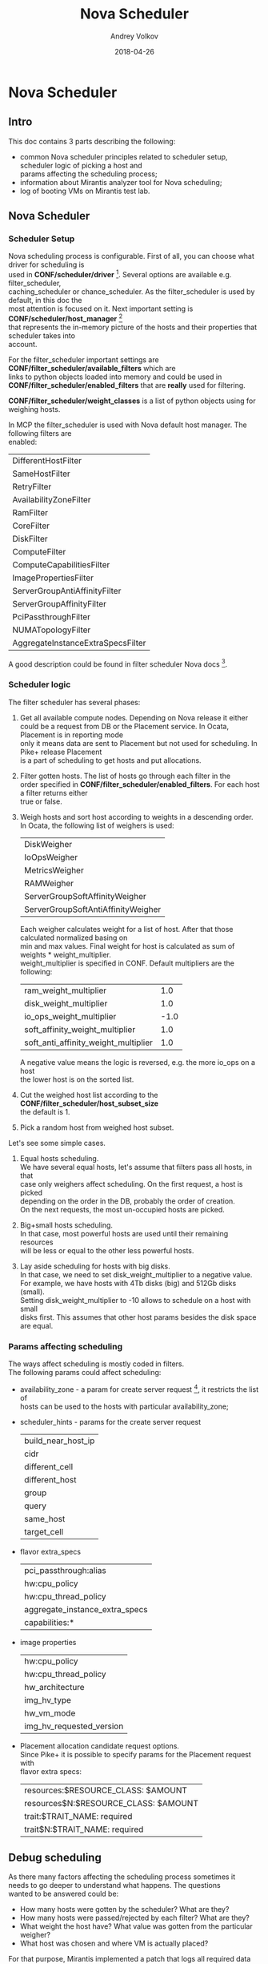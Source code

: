 #+TITLE: Nova Scheduler
#+DATE: 2018-04-26
#+AUTHOR: Andrey Volkov
#+EMAIL: avolkov@mirantis.com
#+OPTIONS: ^:nil
#+OPTIONS: f:t
#+OPTIONS: \n:t

* Nova Scheduler

** Intro

This doc contains 3 parts describing the following:

- common Nova scheduler principles related to scheduler setup, scheduler logic of picking a host and
  params affecting the scheduling process;
- information about Mirantis analyzer tool for Nova scheduling;
- log of booting VMs on Mirantis test lab.

** Nova Scheduler

*** Scheduler Setup

Nova scheduling process is configurable. First of all, you can choose what driver for scheduling is
used in *CONF/scheduler/driver* [fn:1]. Several options are available e.g. filter_scheduler,
caching_scheduler or chance_scheduler. As the filter_scheduler is used by default, in this doc the
most attention is focused on it. Next important setting is *CONF/scheduler/host_manager* [fn:2]
that represents the in-memory picture of the hosts and their properties that scheduler takes into
account.

For the filter_scheduler important settings are *CONF/filter_scheduler/available_filters* which are
links to python objects loaded into memory and could be used in
*CONF/filter_scheduler/enabled_filters* that are *really* used for filtering.

*CONF/filter_scheduler/weight_classes* is a list of python objects using for weighing hosts.

In MCP the filter_scheduler is used with Nova default host manager. The following filters are
enabled:

| DifferentHostFilter               |
| SameHostFilter                    |
| RetryFilter                       |
| AvailabilityZoneFilter            |
| RamFilter                         |
| CoreFilter                        |
| DiskFilter                        |
| ComputeFilter                     |
| ComputeCapabilitiesFilter         |
| ImagePropertiesFilter             |
| ServerGroupAntiAffinityFilter     |
| ServerGroupAffinityFilter         |
| PciPassthroughFilter              |
| NUMATopologyFilter                |
| AggregateInstanceExtraSpecsFilter |

A good description could be found in filter scheduler Nova docs [fn:3].

*** Scheduler logic

The filter scheduler has several phases:

1. Get all available compute nodes. Depending on Nova release it either
   could be a request from DB or the Placement service. In Ocata, Placement is in reporting mode
   only it means data are sent to Placement but not used for scheduling. In Pike+ release Placement
   is a part of scheduling to get hosts and put allocations.
2. Filter gotten hosts. The list of hosts go through each filter in the
   order specified in *CONF/filter_scheduler/enabled_filters*. For each host a filter returns either
   true or false.
3. Weigh hosts and sort host according to weights in a descending order.
   In Ocata, the following list of weighers is used:

   | DiskWeigher                        |
   | IoOpsWeigher                       |
   | MetricsWeigher                     |
   | RAMWeigher                         |
   | ServerGroupSoftAffinityWeigher     |
   | ServerGroupSoftAntiAffinityWeigher |

   Each weigher calculates weight for a list of host. After that those calculated normalized basing on
   min and max values. Final weight for host is calculated as sum of weights * weight_multiplier.
   weight_multiplier is specified in CONF. Default multipliers are the following:

   | ram_weight_multiplier                |  1.0 |
   | disk_weight_multiplier               |  1.0 |
   | io_ops_weight_multiplier             | -1.0 |
   | soft_affinity_weight_multiplier      |  1.0 |
   | soft_anti_affinity_weight_multiplier |  1.0 |

   A negative value means the logic is reversed, e.g. the more io_ops on a host
   the lower host is on the sorted list.

4. Cut the weighed host list according to the *CONF/filter_scheduler/host_subset_size*
   the default is 1.

5. Pick a random host from weighed host subset.

Let's see some simple cases.

1. Equal hosts scheduling.
   We have several equal hosts, let's assume that filters pass all hosts, in that
   case only weighers affect scheduling. On the first request, a host is picked
   depending on the order in the DB, probably the order of creation.
   On the next requests, the most un-occupied hosts are picked.

2. Big+small hosts scheduling.
   In that case, most powerful hosts are used until their remaining resources
   will be less or equal to the other less powerful hosts.

3. Lay aside scheduling for hosts with big disks.
   In that case, we need to set disk_weight_multiplier to a negative value.
   For example, we have hosts with 4Tb disks (big) and 512Gb disks (small).
   Setting disk_weight_multiplier to -10 allows to schedule on a host with small
   disks first. This assumes that other host params besides the disk space
   are equal.

*** Params affecting scheduling

The ways affect scheduling is mostly coded in filters.
The following params could affect scheduling:

- availability_zone - a param for create server request [fn:4], it restricts the list of
  hosts can be used to the hosts with particular availability_zone;
- scheduler_hints - params for the create server request

  | build_near_host_ip |
  | cidr               |
  | different_cell     |
  | different_host     |
  | group              |
  | query              |
  | same_host          |
  | target_cell        |

- flavor extra_specs

  | pci_passthrough:alias          |
  | hw:cpu_policy                  |
  | hw:cpu_thread_policy           |
  | aggregate_instance_extra_specs |
  | capabilities:*                 |

- image properties
  | hw:cpu_policy            |
  | hw:cpu_thread_policy     |
  | hw_architecture          |
  | img_hv_type              |
  | hw_vm_mode               |
  | img_hv_requested_version |

- Placement allocation candidate request options.
  Since Pike+ it is possible to specify params for the Placement request with
  flavor extra specs:

  | resources:$RESOURCE_CLASS: $AMOUNT   |
  | resources$N:$RESOURCE_CLASS: $AMOUNT |
  | trait:$TRAIT_NAME: required          |
  | trait$N:$TRAIT_NAME: required        |

** Debug scheduling

As there many factors affecting the scheduling process sometimes it
needs to go deeper to understand what happens. The questions
wanted to be answered could be:
- How many hosts were gotten by the scheduler? What are they?
- How many hosts were passed/rejected by each filter? What are they?
- What weight the host have? What value was gotten from the particular weigher?
- What host was chosen and where VM is actually placed?

For that purpose, Mirantis implemented a patch that logs all required data
in JSON-format into a file specified by *CONF/filter_scheduler/scheduler_debug_file*.

After booting a VM, scheduler_debug_file could be uploaded into DB
and analyzed with arbitrary SQL-queries.

** Test on Mirantis lab

*** Env description

There is an env with 20 compute nodes.

#+BEGIN_SRC shell :session shell-o20-ctl01 :results raw replace
openstack hypervisor list
#+END_SRC

+----+-------------------------------------------------------+-----------------+---------------+-------+
| ID | Hypervisor Hostname                                   | Hypervisor Type | Host IP       | State |
+----+-------------------------------------------------------+-----------------+---------------+-------+
|  1 | cmp13.vsaienko-deploy-heat-os-ha-ovs-440.bud-mk.local | QEMU            | 172.16.10.96  | up    |
|  4 | cmp17.vsaienko-deploy-heat-os-ha-ovs-440.bud-mk.local | QEMU            | 172.16.10.112 | up    |
|  7 | cmp12.vsaienko-deploy-heat-os-ha-ovs-440.bud-mk.local | QEMU            | 172.16.10.108 | up    |
| 10 | cmp15.vsaienko-deploy-heat-os-ha-ovs-440.bud-mk.local | QEMU            | 172.16.10.99  | up    |
| 13 | cmp1.vsaienko-deploy-heat-os-ha-ovs-440.bud-mk.local  | QEMU            | 172.16.10.107 | up    |
| 16 | cmp2.vsaienko-deploy-heat-os-ha-ovs-440.bud-mk.local  | QEMU            | 172.16.10.113 | up    |
| 19 | cmp16.vsaienko-deploy-heat-os-ha-ovs-440.bud-mk.local | QEMU            | 172.16.10.106 | up    |
| 22 | cmp6.vsaienko-deploy-heat-os-ha-ovs-440.bud-mk.local  | QEMU            | 172.16.10.103 | up    |
| 25 | cmp10.vsaienko-deploy-heat-os-ha-ovs-440.bud-mk.local | QEMU            | 172.16.10.109 | up    |
| 28 | cmp4.vsaienko-deploy-heat-os-ha-ovs-440.bud-mk.local  | QEMU            | 172.16.10.111 | up    |
| 31 | cmp0.vsaienko-deploy-heat-os-ha-ovs-440.bud-mk.local  | QEMU            | 172.16.10.104 | up    |
| 34 | cmp9.vsaienko-deploy-heat-os-ha-ovs-440.bud-mk.local  | QEMU            | 172.16.10.110 | up    |
| 37 | cmp14.vsaienko-deploy-heat-os-ha-ovs-440.bud-mk.local | QEMU            | 172.16.10.105 | up    |
| 40 | cmp18.vsaienko-deploy-heat-os-ha-ovs-440.bud-mk.local | QEMU            | 172.16.10.101 | up    |
| 43 | cmp19.vsaienko-deploy-heat-os-ha-ovs-440.bud-mk.local | QEMU            | 172.16.10.114 | up    |
| 46 | cmp3.vsaienko-deploy-heat-os-ha-ovs-440.bud-mk.local  | QEMU            | 172.16.10.102 | up    |
| 49 | cmp8.vsaienko-deploy-heat-os-ha-ovs-440.bud-mk.local  | QEMU            | 172.16.10.100 | up    |
| 52 | cmp5.vsaienko-deploy-heat-os-ha-ovs-440.bud-mk.local  | QEMU            | 172.16.10.97  | up    |
| 55 | cmp11.vsaienko-deploy-heat-os-ha-ovs-440.bud-mk.local | QEMU            | 172.16.10.98  | up    |
| 58 | cmp7.vsaienko-deploy-heat-os-ha-ovs-440.bud-mk.local  | QEMU            | 172.16.10.95  | up    |
+----+-------------------------------------------------------+-----------------+---------------+-------+

Set scheduler_subset_size to 1.

#+BEGIN_SRC sh :session shell-o20-cfg :results silent
salt ctl* pkg.install crudini --no-color
salt ctl* cmd.run 'crudini --set /etc/nova/nova.conf filter_scheduler host_subset_size 1' --no-color
salt ctl* cmd.run 'systemctl restart nova-scheduler' --no-color
#+END_SRC

*** Apply the patch for the scheduler

Patch scheduler to log inner state.

#+BEGIN_SRC sh :session shell-default :results silent
cd ~/m/nova
git co mcp/ocata
git format-patch -1 HEAD
scp 0001-Add-debug-logging-for-scheduler.patch o20-cfg:/tmp/
#+END_SRC

#+BEGIN_SRC sh :session shell-o20-cfg :results silent
salt-cp ctl* /tmp/0001-Add-debug-logging-for-scheduler.patch /tmp/0001-Add-debug-logging-for-scheduler.patch
salt ctl* cmd.run 'cd /usr/lib/python2.7/dist-packages/; patch -p1 --backup < /tmp/0001-Add-debug-logging-for-scheduler.patch'
salt ctl* cmd.run 'systemctl restart nova-scheduler' --no-color
salt ctl* cmd.run 'rm /tmp/scheduling' --no-color
#+END_SRC

*** Boot VMs

#+BEGIN_SRC shell :session shell-o20-ctl01 :results silent
openstack server list -c ID -f value | xargs openstack server delete
flavor=f1; img=8466bbdb-7bd3-4528-a3a3-a3b1c9ecbb32; for i in {1..20}; do nova boot --flavor $flavor --image $img vm-$i; sleep 10; done
#+END_SRC

*** Check VM distribution

#+BEGIN_SRC sh :session shell-o20-ctl01 :results raw
openstack server list -c Name -f value | wc -l
openstack server list --long -c Host -f value | sort | uniq -c
#+END_SRC

| 20 |

| 1 cmp0  |
| 1 cmp1  |
| 1 cmp10 |
| 1 cmp11 |
| 1 cmp12 |
| 1 cmp13 |
| 1 cmp14 |
| 1 cmp15 |
| 1 cmp16 |
| 1 cmp17 |
| 1 cmp18 |
| 1 cmp19 |
| 1 cmp2  |
| 1 cmp3  |
| 1 cmp4  |
| 1 cmp5  |
| 1 cmp6  |
| 1 cmp7  |
| 1 cmp8  |
| 1 cmp9  |

The same should be in the Placement service.

#+BEGIN_SRC sh :session shell-o20-mysql
select p.name, count(*) from allocations a join resource_providers p on a.resource_provider_id = p.id where resource_class_id = 0 group by 1;
#+END_SRC

#+begin_example
+-------------------------------------------------------+----------+
| name                                                  | count(*) |
+-------------------------------------------------------+----------+
| cmp0.vsaienko-deploy-heat-os-ha-ovs-440.bud-mk.local  |        1 |
| cmp1.vsaienko-deploy-heat-os-ha-ovs-440.bud-mk.local  |        1 |
| cmp10.vsaienko-deploy-heat-os-ha-ovs-440.bud-mk.local |        1 |
| cmp11.vsaienko-deploy-heat-os-ha-ovs-440.bud-mk.local |        1 |
| cmp12.vsaienko-deploy-heat-os-ha-ovs-440.bud-mk.local |        1 |
| cmp13.vsaienko-deploy-heat-os-ha-ovs-440.bud-mk.local |        1 |
| cmp14.vsaienko-deploy-heat-os-ha-ovs-440.bud-mk.local |        1 |
| cmp15.vsaienko-deploy-heat-os-ha-ovs-440.bud-mk.local |        1 |
| cmp16.vsaienko-deploy-heat-os-ha-ovs-440.bud-mk.local |        1 |
| cmp17.vsaienko-deploy-heat-os-ha-ovs-440.bud-mk.local |        1 |
| cmp18.vsaienko-deploy-heat-os-ha-ovs-440.bud-mk.local |        1 |
| cmp19.vsaienko-deploy-heat-os-ha-ovs-440.bud-mk.local |        1 |
| cmp2.vsaienko-deploy-heat-os-ha-ovs-440.bud-mk.local  |        1 |
| cmp3.vsaienko-deploy-heat-os-ha-ovs-440.bud-mk.local  |        1 |
| cmp4.vsaienko-deploy-heat-os-ha-ovs-440.bud-mk.local  |        1 |
| cmp5.vsaienko-deploy-heat-os-ha-ovs-440.bud-mk.local  |        1 |
| cmp6.vsaienko-deploy-heat-os-ha-ovs-440.bud-mk.local  |        1 |
| cmp7.vsaienko-deploy-heat-os-ha-ovs-440.bud-mk.local  |        1 |
| cmp8.vsaienko-deploy-heat-os-ha-ovs-440.bud-mk.local  |        1 |
| cmp9.vsaienko-deploy-heat-os-ha-ovs-440.bud-mk.local  |        1 |
+-------------------------------------------------------+----------+
20 rows in set (0.00 sec)
#+end_example

*** Analysis of what happened

#+BEGIN_SRC sh :session shell-o20-cfg :results silent
salt 'ctl*' cp.get_file_str /tmp/scheduling | grep '{' > /tmp/scheduling
#+END_SRC

#+BEGIN_SRC sh :session shell-default :results silent
scp o20-cfg:/tmp/scheduling /tmp/scheduling
cd /tmp
rm /tmp/scheduling.sqlite
create_db_from_json.py scheduling
#+END_SRC

See the number of requests and created time.

#+BEGIN_SRC sqlite :db /tmp/scheduling.sqlite :results replace
select server, req, host, created from scheduling where step = 'random' order by created;
#+END_SRC

#+RESULTS:
| ctl02 | req-87cfd45a-d75f-497e-852d-902c009df4e4 | cmp15 | 2018-04-25T11:41:54.004968 |
| ctl03 | req-3cc00bce-a93f-4f0c-b80d-066fe53abe5b | cmp5  | 2018-04-25T11:42:07.019612 |
| ctl01 | req-653de11c-26bd-46ec-98e8-3f95b5c5ddc2 | cmp4  | 2018-04-25T11:42:19.890834 |
| ctl02 | req-8128f5a2-765d-40df-9f61-01fcd1c01e80 | cmp19 | 2018-04-25T11:42:32.582589 |
| ctl03 | req-23395836-daaa-434c-ad6a-45df8f7df83b | cmp3  | 2018-04-25T11:42:45.212269 |
| ctl01 | req-7197ee44-7fff-4655-acae-07cbf6a80271 | cmp2  | 2018-04-25T11:42:57.847633 |
| ctl02 | req-c1011535-a5bc-405b-9eea-160ed6746919 | cmp8  | 2018-04-25T11:43:10.497954 |
| ctl03 | req-6a9613a6-95e2-4623-9e98-fede9d008275 | cmp11 | 2018-04-25T11:43:23.351091 |
| ctl01 | req-e45e02dd-c589-4d3f-a0d0-ef319e9ba317 | cmp9  | 2018-04-25T11:43:36.236971 |
| ctl02 | req-09f9104f-9243-4952-a012-827ac9cec1b0 | cmp12 | 2018-04-25T11:43:48.950534 |
| ctl03 | req-0ac48913-03b0-4ce3-be02-f942c3966ad4 | cmp7  | 2018-04-25T11:44:01.669161 |
| ctl01 | req-d770b31e-96a5-4d0e-bbc3-1ca4705910a2 | cmp0  | 2018-04-25T11:44:14.648089 |
| ctl02 | req-3e7b83c6-6422-4994-b79a-3ab16ad7c27a | cmp17 | 2018-04-25T11:44:27.210015 |
| ctl03 | req-166f846f-459e-45d3-a1cc-077d7804e9ea | cmp18 | 2018-04-25T11:44:39.780238 |
| ctl01 | req-7fe5cc41-9e4e-4c3d-bdab-bb6f59daae79 | cmp14 | 2018-04-25T11:44:52.529928 |
| ctl02 | req-d32e3cb2-4719-42f0-af40-a69f5261e80f | cmp1  | 2018-04-25T11:45:05.307609 |
| ctl03 | req-b90c8c9e-3d8e-41aa-b2f2-04d710f80f20 | cmp16 | 2018-04-25T11:45:17.881671 |
| ctl01 | req-060835ec-f759-46fd-bd2c-577cb44b047f | cmp10 | 2018-04-25T11:45:30.639395 |
| ctl02 | req-e9a95a17-2ff9-4a0c-9186-a93286a57148 | cmp6  | 2018-04-25T11:45:43.316294 |
| ctl03 | req-b8e73829-4871-4ab1-8a6e-a45bc14eea77 | cmp13 | 2018-04-25T11:45:56.000713 |

See numbers of hosts for each step.

#+BEGIN_SRC sqlite :db /tmp/scheduling.sqlite :results replace
select step, filter, count(*) from scheduling where req = 'req-87cfd45a-d75f-497e-852d-902c009df4e4' group by 1, 2 order by created;
#+END_SRC

| load      |                                   | 20 |
| filtering | DifferentHostFilter               | 20 |
| filtering | SameHostFilter                    | 20 |
| filtering | RetryFilter                       | 20 |
| filtering | AvailabilityZoneFilter            | 20 |
| filtering | RamFilter                         | 20 |
| filtering | CoreFilter                        | 20 |
| filtering | DiskFilter                        | 20 |
| filtering | ComputeFilter                     | 20 |
| filtering | ComputeCapabilitiesFilter         | 20 |
| filtering | ImagePropertiesFilter             | 20 |
| filtering | ServerGroupAntiAffinityFilter     | 20 |
| filtering | ServerGroupAffinityFilter         | 20 |
| filtering | PciPassthroughFilter              | 20 |
| filtering | NUMATopologyFilter                | 20 |
| filtering | AggregateInstanceExtraSpecsFilter | 20 |
| weighing  |                                   | 20 |
| subset    |                                   |  1 |
| random    |                                   |  1 |

See weights for the first request.

#+BEGIN_SRC sqlite :db /tmp/scheduling.sqlite :results replace
select host, weight, weights from scheduling where req = 'req-87cfd45a-d75f-497e-852d-902c009df4e4' and step = 'weighing' order by id;
#+END_SRC

| cmp15 |           2.0 | {u'DiskWeigher': 1.0, u'ServerGroupSoftAntiAffinityWeigher': 0.0, u'ServerGroupSoftAffinityWeigher': 0.0, u'RAMWeigher': 2.0, u'IoOpsWeigher': 1.0, u'MetricsWeigher': 0.0}                                              |
| cmp1  |           2.0 | {u'DiskWeigher': 1.0, u'ServerGroupSoftAntiAffinityWeigher': 0.0, u'ServerGroupSoftAffinityWeigher': 0.0, u'RAMWeigher': 2.0, u'IoOpsWeigher': 1.0, u'MetricsWeigher': 0.0}                                              |
| cmp5  | 1.97222222222 | {u'DiskWeigher': 0.9722222222222222, u'ServerGroupSoftAntiAffinityWeigher': 0.0, u'ServerGroupSoftAffinityWeigher': 0.0, u'RAMWeigher': 1.9722222222222223, u'IoOpsWeigher': 0.9722222222222222, u'MetricsWeigher': 0.0} |
| cmp2  | 1.97222222222 | {u'DiskWeigher': 0.9722222222222222, u'ServerGroupSoftAntiAffinityWeigher': 0.0, u'ServerGroupSoftAffinityWeigher': 0.0, u'RAMWeigher': 1.9722222222222223, u'IoOpsWeigher': 0.9722222222222222, u'MetricsWeigher': 0.0} |
| cmp8  | 1.97222222222 | {u'DiskWeigher': 0.9722222222222222, u'ServerGroupSoftAntiAffinityWeigher': 0.0, u'ServerGroupSoftAffinityWeigher': 0.0, u'RAMWeigher': 1.9722222222222223, u'IoOpsWeigher': 0.9722222222222222, u'MetricsWeigher': 0.0} |
| cmp11 | 1.97222222222 | {u'DiskWeigher': 0.9722222222222222, u'ServerGroupSoftAntiAffinityWeigher': 0.0, u'ServerGroupSoftAffinityWeigher': 0.0, u'RAMWeigher': 1.9722222222222223, u'IoOpsWeigher': 0.9722222222222222, u'MetricsWeigher': 0.0} |
| cmp19 | 1.97222222222 | {u'DiskWeigher': 0.9722222222222222, u'ServerGroupSoftAntiAffinityWeigher': 0.0, u'ServerGroupSoftAffinityWeigher': 0.0, u'RAMWeigher': 1.9722222222222223, u'IoOpsWeigher': 0.9722222222222222, u'MetricsWeigher': 0.0} |
| cmp4  | 1.97222222222 | {u'DiskWeigher': 0.9722222222222222, u'ServerGroupSoftAntiAffinityWeigher': 0.0, u'ServerGroupSoftAffinityWeigher': 0.0, u'RAMWeigher': 1.9722222222222223, u'IoOpsWeigher': 0.9722222222222222, u'MetricsWeigher': 0.0} |
| cmp9  | 1.97222222222 | {u'DiskWeigher': 0.9722222222222222, u'ServerGroupSoftAntiAffinityWeigher': 0.0, u'ServerGroupSoftAffinityWeigher': 0.0, u'RAMWeigher': 1.9722222222222223, u'IoOpsWeigher': 0.9722222222222222, u'MetricsWeigher': 0.0} |
| cmp3  | 1.97222222222 | {u'DiskWeigher': 0.9722222222222222, u'ServerGroupSoftAntiAffinityWeigher': 0.0, u'ServerGroupSoftAffinityWeigher': 0.0, u'RAMWeigher': 1.9722222222222223, u'IoOpsWeigher': 0.9722222222222222, u'MetricsWeigher': 0.0} |
| cmp12 | 1.97222222222 | {u'DiskWeigher': 0.9722222222222222, u'ServerGroupSoftAntiAffinityWeigher': 0.0, u'ServerGroupSoftAffinityWeigher': 0.0, u'RAMWeigher': 1.9722222222222223, u'IoOpsWeigher': 0.9722222222222222, u'MetricsWeigher': 0.0} |
| cmp7  | 1.97222222222 | {u'DiskWeigher': 0.9722222222222222, u'ServerGroupSoftAntiAffinityWeigher': 0.0, u'ServerGroupSoftAffinityWeigher': 0.0, u'RAMWeigher': 1.9722222222222223, u'IoOpsWeigher': 0.9722222222222222, u'MetricsWeigher': 0.0} |
| cmp0  | 1.97222222222 | {u'DiskWeigher': 0.9722222222222222, u'ServerGroupSoftAntiAffinityWeigher': 0.0, u'ServerGroupSoftAffinityWeigher': 0.0, u'RAMWeigher': 1.9722222222222223, u'IoOpsWeigher': 0.9722222222222222, u'MetricsWeigher': 0.0} |
| cmp17 | 1.97222222222 | {u'DiskWeigher': 0.9722222222222222, u'ServerGroupSoftAntiAffinityWeigher': 0.0, u'ServerGroupSoftAffinityWeigher': 0.0, u'RAMWeigher': 1.9722222222222223, u'IoOpsWeigher': 0.9722222222222222, u'MetricsWeigher': 0.0} |
| cmp18 | 1.97222222222 | {u'DiskWeigher': 0.9722222222222222, u'ServerGroupSoftAntiAffinityWeigher': 0.0, u'ServerGroupSoftAffinityWeigher': 0.0, u'RAMWeigher': 1.9722222222222223, u'IoOpsWeigher': 0.9722222222222222, u'MetricsWeigher': 0.0} |
| cmp14 | 1.97222222222 | {u'DiskWeigher': 0.9722222222222222, u'ServerGroupSoftAntiAffinityWeigher': 0.0, u'ServerGroupSoftAffinityWeigher': 0.0, u'RAMWeigher': 1.9722222222222223, u'IoOpsWeigher': 0.9722222222222222, u'MetricsWeigher': 0.0} |
| cmp16 | 1.97222222222 | {u'DiskWeigher': 0.9722222222222222, u'ServerGroupSoftAntiAffinityWeigher': 0.0, u'ServerGroupSoftAffinityWeigher': 0.0, u'RAMWeigher': 1.9722222222222223, u'IoOpsWeigher': 0.9722222222222222, u'MetricsWeigher': 0.0} |
| cmp10 | 1.97222222222 | {u'DiskWeigher': 0.9722222222222222, u'ServerGroupSoftAntiAffinityWeigher': 0.0, u'ServerGroupSoftAffinityWeigher': 0.0, u'RAMWeigher': 1.9722222222222223, u'IoOpsWeigher': 0.9722222222222222, u'MetricsWeigher': 0.0} |
| cmp6  | 1.97222222222 | {u'DiskWeigher': 0.9722222222222222, u'ServerGroupSoftAntiAffinityWeigher': 0.0, u'ServerGroupSoftAffinityWeigher': 0.0, u'RAMWeigher': 1.9722222222222223, u'IoOpsWeigher': 0.9722222222222222, u'MetricsWeigher': 0.0} |
| cmp13 | 1.97222222222 | {u'DiskWeigher': 0.9722222222222222, u'ServerGroupSoftAntiAffinityWeigher': 0.0, u'ServerGroupSoftAffinityWeigher': 0.0, u'RAMWeigher': 1.9722222222222223, u'IoOpsWeigher': 0.9722222222222222, u'MetricsWeigher': 0.0} |

See weights for the second request.

#+BEGIN_SRC sqlite :db /tmp/scheduling.sqlite :results replace
select host, weight, weights from scheduling where req = 'req-3cc00bce-a93f-4f0c-b80d-066fe53abe5b' and step = 'weighing' order by id;
#+END_SRC

| cmp5  |            2.0 | {u'DiskWeigher': 1.0, u'ServerGroupSoftAntiAffinityWeigher': 0.0, u'ServerGroupSoftAffinityWeigher': 0.0, u'RAMWeigher': 2.0, u'IoOpsWeigher': 1.0, u'MetricsWeigher': 0.0}                                              |
| cmp4  |            2.0 | {u'DiskWeigher': 1.0, u'ServerGroupSoftAntiAffinityWeigher': 0.0, u'ServerGroupSoftAffinityWeigher': 0.0, u'RAMWeigher': 2.0, u'IoOpsWeigher': 1.0, u'MetricsWeigher': 0.0}                                              |
| cmp0  |            2.0 | {u'DiskWeigher': 1.0, u'ServerGroupSoftAntiAffinityWeigher': 0.0, u'ServerGroupSoftAffinityWeigher': 0.0, u'RAMWeigher': 2.0, u'IoOpsWeigher': 1.0, u'MetricsWeigher': 0.0}                                              |
| cmp17 |            2.0 | {u'DiskWeigher': 1.0, u'ServerGroupSoftAntiAffinityWeigher': 0.0, u'ServerGroupSoftAffinityWeigher': 0.0, u'RAMWeigher': 2.0, u'IoOpsWeigher': 1.0, u'MetricsWeigher': 0.0}                                              |
| cmp18 |            2.0 | {u'DiskWeigher': 1.0, u'ServerGroupSoftAntiAffinityWeigher': 0.0, u'ServerGroupSoftAffinityWeigher': 0.0, u'RAMWeigher': 2.0, u'IoOpsWeigher': 1.0, u'MetricsWeigher': 0.0}                                              |
| cmp14 |            2.0 | {u'DiskWeigher': 1.0, u'ServerGroupSoftAntiAffinityWeigher': 0.0, u'ServerGroupSoftAffinityWeigher': 0.0, u'RAMWeigher': 2.0, u'IoOpsWeigher': 1.0, u'MetricsWeigher': 0.0}                                              |
| cmp1  |            2.0 | {u'DiskWeigher': 1.0, u'ServerGroupSoftAntiAffinityWeigher': 0.0, u'ServerGroupSoftAffinityWeigher': 0.0, u'RAMWeigher': 2.0, u'IoOpsWeigher': 1.0, u'MetricsWeigher': 0.0}                                              |
| cmp6  |            2.0 | {u'DiskWeigher': 1.0, u'ServerGroupSoftAntiAffinityWeigher': 0.0, u'ServerGroupSoftAffinityWeigher': 0.0, u'RAMWeigher': 2.0, u'IoOpsWeigher': 1.0, u'MetricsWeigher': 0.0}                                              |
| cmp2  |  1.97222222222 | {u'DiskWeigher': 0.9722222222222222, u'ServerGroupSoftAntiAffinityWeigher': 0.0, u'ServerGroupSoftAffinityWeigher': 0.0, u'RAMWeigher': 1.9722222222222223, u'IoOpsWeigher': 0.9722222222222222, u'MetricsWeigher': 0.0} |
| cmp8  |  1.97222222222 | {u'DiskWeigher': 0.9722222222222222, u'ServerGroupSoftAntiAffinityWeigher': 0.0, u'ServerGroupSoftAffinityWeigher': 0.0, u'RAMWeigher': 1.9722222222222223, u'IoOpsWeigher': 0.9722222222222222, u'MetricsWeigher': 0.0} |
| cmp11 |  1.97222222222 | {u'DiskWeigher': 0.9722222222222222, u'ServerGroupSoftAntiAffinityWeigher': 0.0, u'ServerGroupSoftAffinityWeigher': 0.0, u'RAMWeigher': 1.9722222222222223, u'IoOpsWeigher': 0.9722222222222222, u'MetricsWeigher': 0.0} |
| cmp19 |  1.97222222222 | {u'DiskWeigher': 0.9722222222222222, u'ServerGroupSoftAntiAffinityWeigher': 0.0, u'ServerGroupSoftAffinityWeigher': 0.0, u'RAMWeigher': 1.9722222222222223, u'IoOpsWeigher': 0.9722222222222222, u'MetricsWeigher': 0.0} |
| cmp9  |  1.97222222222 | {u'DiskWeigher': 0.9722222222222222, u'ServerGroupSoftAntiAffinityWeigher': 0.0, u'ServerGroupSoftAffinityWeigher': 0.0, u'RAMWeigher': 1.9722222222222223, u'IoOpsWeigher': 0.9722222222222222, u'MetricsWeigher': 0.0} |
| cmp3  |  1.97222222222 | {u'DiskWeigher': 0.9722222222222222, u'ServerGroupSoftAntiAffinityWeigher': 0.0, u'ServerGroupSoftAffinityWeigher': 0.0, u'RAMWeigher': 1.9722222222222223, u'IoOpsWeigher': 0.9722222222222222, u'MetricsWeigher': 0.0} |
| cmp12 |  1.97222222222 | {u'DiskWeigher': 0.9722222222222222, u'ServerGroupSoftAntiAffinityWeigher': 0.0, u'ServerGroupSoftAffinityWeigher': 0.0, u'RAMWeigher': 1.9722222222222223, u'IoOpsWeigher': 0.9722222222222222, u'MetricsWeigher': 0.0} |
| cmp7  |  1.97222222222 | {u'DiskWeigher': 0.9722222222222222, u'ServerGroupSoftAntiAffinityWeigher': 0.0, u'ServerGroupSoftAffinityWeigher': 0.0, u'RAMWeigher': 1.9722222222222223, u'IoOpsWeigher': 0.9722222222222222, u'MetricsWeigher': 0.0} |
| cmp16 |  1.97222222222 | {u'DiskWeigher': 0.9722222222222222, u'ServerGroupSoftAntiAffinityWeigher': 0.0, u'ServerGroupSoftAffinityWeigher': 0.0, u'RAMWeigher': 1.9722222222222223, u'IoOpsWeigher': 0.9722222222222222, u'MetricsWeigher': 0.0} |
| cmp10 |  1.97222222222 | {u'DiskWeigher': 0.9722222222222222, u'ServerGroupSoftAntiAffinityWeigher': 0.0, u'ServerGroupSoftAffinityWeigher': 0.0, u'RAMWeigher': 1.9722222222222223, u'IoOpsWeigher': 0.9722222222222222, u'MetricsWeigher': 0.0} |
| cmp13 |  1.97222222222 | {u'DiskWeigher': 0.9722222222222222, u'ServerGroupSoftAntiAffinityWeigher': 0.0, u'ServerGroupSoftAffinityWeigher': 0.0, u'RAMWeigher': 1.9722222222222223, u'IoOpsWeigher': 0.9722222222222222, u'MetricsWeigher': 0.0} |
| cmp15 | 0.965734172132 | {u'DiskWeigher': 1.0, u'ServerGroupSoftAntiAffinityWeigher': 0.0, u'ServerGroupSoftAffinityWeigher': 0.0, u'RAMWeigher': 0.9657341721322447, u'IoOpsWeigher': 0.0, u'MetricsWeigher': 0.0}                               |

#+BEGIN_SRC sqlite :db /tmp/scheduling.sqlite :results replace
select host, weight, weights from scheduling where req = 'req-653de11c-26bd-46ec-98e8-3f95b5c5ddc2' and step = 'weighing' order by id;
#+END_SRC

See weights for the third request.

| cmp4  |            2.0 | {u'DiskWeigher': 1.0, u'ServerGroupSoftAntiAffinityWeigher': 0.0, u'ServerGroupSoftAffinityWeigher': 0.0, u'RAMWeigher': 2.0, u'IoOpsWeigher': 1.0, u'MetricsWeigher': 0.0}                                              |
| cmp3  |            2.0 | {u'DiskWeigher': 1.0, u'ServerGroupSoftAntiAffinityWeigher': 0.0, u'ServerGroupSoftAffinityWeigher': 0.0, u'RAMWeigher': 2.0, u'IoOpsWeigher': 1.0, u'MetricsWeigher': 0.0}                                              |
| cmp0  |            2.0 | {u'DiskWeigher': 1.0, u'ServerGroupSoftAntiAffinityWeigher': 0.0, u'ServerGroupSoftAffinityWeigher': 0.0, u'RAMWeigher': 2.0, u'IoOpsWeigher': 1.0, u'MetricsWeigher': 0.0}                                              |
| cmp17 |            2.0 | {u'DiskWeigher': 1.0, u'ServerGroupSoftAntiAffinityWeigher': 0.0, u'ServerGroupSoftAffinityWeigher': 0.0, u'RAMWeigher': 2.0, u'IoOpsWeigher': 1.0, u'MetricsWeigher': 0.0}                                              |
| cmp18 |            2.0 | {u'DiskWeigher': 1.0, u'ServerGroupSoftAntiAffinityWeigher': 0.0, u'ServerGroupSoftAffinityWeigher': 0.0, u'RAMWeigher': 2.0, u'IoOpsWeigher': 1.0, u'MetricsWeigher': 0.0}                                              |
| cmp14 |            2.0 | {u'DiskWeigher': 1.0, u'ServerGroupSoftAntiAffinityWeigher': 0.0, u'ServerGroupSoftAffinityWeigher': 0.0, u'RAMWeigher': 2.0, u'IoOpsWeigher': 1.0, u'MetricsWeigher': 0.0}                                              |
| cmp1  |            2.0 | {u'DiskWeigher': 1.0, u'ServerGroupSoftAntiAffinityWeigher': 0.0, u'ServerGroupSoftAffinityWeigher': 0.0, u'RAMWeigher': 2.0, u'IoOpsWeigher': 1.0, u'MetricsWeigher': 0.0}                                              |
| cmp16 |            2.0 | {u'DiskWeigher': 1.0, u'ServerGroupSoftAntiAffinityWeigher': 0.0, u'ServerGroupSoftAffinityWeigher': 0.0, u'RAMWeigher': 2.0, u'IoOpsWeigher': 1.0, u'MetricsWeigher': 0.0}                                              |
| cmp10 |            2.0 | {u'DiskWeigher': 1.0, u'ServerGroupSoftAntiAffinityWeigher': 0.0, u'ServerGroupSoftAffinityWeigher': 0.0, u'RAMWeigher': 2.0, u'IoOpsWeigher': 1.0, u'MetricsWeigher': 0.0}                                              |
| cmp6  |            2.0 | {u'DiskWeigher': 1.0, u'ServerGroupSoftAntiAffinityWeigher': 0.0, u'ServerGroupSoftAffinityWeigher': 0.0, u'RAMWeigher': 2.0, u'IoOpsWeigher': 1.0, u'MetricsWeigher': 0.0}                                              |
| cmp2  |  1.97222222222 | {u'DiskWeigher': 0.9722222222222222, u'ServerGroupSoftAntiAffinityWeigher': 0.0, u'ServerGroupSoftAffinityWeigher': 0.0, u'RAMWeigher': 1.9722222222222223, u'IoOpsWeigher': 0.9722222222222222, u'MetricsWeigher': 0.0} |
| cmp8  |  1.97222222222 | {u'DiskWeigher': 0.9722222222222222, u'ServerGroupSoftAntiAffinityWeigher': 0.0, u'ServerGroupSoftAffinityWeigher': 0.0, u'RAMWeigher': 1.9722222222222223, u'IoOpsWeigher': 0.9722222222222222, u'MetricsWeigher': 0.0} |
| cmp11 |  1.97222222222 | {u'DiskWeigher': 0.9722222222222222, u'ServerGroupSoftAntiAffinityWeigher': 0.0, u'ServerGroupSoftAffinityWeigher': 0.0, u'RAMWeigher': 1.9722222222222223, u'IoOpsWeigher': 0.9722222222222222, u'MetricsWeigher': 0.0} |
| cmp19 |  1.97222222222 | {u'DiskWeigher': 0.9722222222222222, u'ServerGroupSoftAntiAffinityWeigher': 0.0, u'ServerGroupSoftAffinityWeigher': 0.0, u'RAMWeigher': 1.9722222222222223, u'IoOpsWeigher': 0.9722222222222222, u'MetricsWeigher': 0.0} |
| cmp9  |  1.97222222222 | {u'DiskWeigher': 0.9722222222222222, u'ServerGroupSoftAntiAffinityWeigher': 0.0, u'ServerGroupSoftAffinityWeigher': 0.0, u'RAMWeigher': 1.9722222222222223, u'IoOpsWeigher': 0.9722222222222222, u'MetricsWeigher': 0.0} |
| cmp12 |  1.97222222222 | {u'DiskWeigher': 0.9722222222222222, u'ServerGroupSoftAntiAffinityWeigher': 0.0, u'ServerGroupSoftAffinityWeigher': 0.0, u'RAMWeigher': 1.9722222222222223, u'IoOpsWeigher': 0.9722222222222222, u'MetricsWeigher': 0.0} |
| cmp7  |  1.97222222222 | {u'DiskWeigher': 0.9722222222222222, u'ServerGroupSoftAntiAffinityWeigher': 0.0, u'ServerGroupSoftAffinityWeigher': 0.0, u'RAMWeigher': 1.9722222222222223, u'IoOpsWeigher': 0.9722222222222222, u'MetricsWeigher': 0.0} |
| cmp13 |  1.97222222222 | {u'DiskWeigher': 0.9722222222222222, u'ServerGroupSoftAntiAffinityWeigher': 0.0, u'ServerGroupSoftAffinityWeigher': 0.0, u'RAMWeigher': 1.9722222222222223, u'IoOpsWeigher': 0.9722222222222222, u'MetricsWeigher': 0.0} |
| cmp5  | 0.965734172132 | {u'DiskWeigher': 1.0, u'ServerGroupSoftAntiAffinityWeigher': 0.0, u'ServerGroupSoftAffinityWeigher': 0.0, u'RAMWeigher': 0.9657341721322447, u'IoOpsWeigher': 0.0, u'MetricsWeigher': 0.0}                               |
| cmp15 | 0.965734172132 | {u'DiskWeigher': 1.0, u'ServerGroupSoftAntiAffinityWeigher': 0.0, u'ServerGroupSoftAffinityWeigher': 0.0, u'RAMWeigher': 0.9657341721322447, u'IoOpsWeigher': 0.0, u'MetricsWeigher': 0.0}                               |

[fn:1] https://docs.openstack.org/nova/latest/configuration/config.html?highlight=host_manager#scheduler

[fn:2] https://docs.openstack.org/nova/latest/configuration/config.html?highlight=driver#scheduler

[fn:3] https://docs.openstack.org/nova/latest/user/filter-scheduler.html

[fn:4] https://developer.openstack.org/api-ref/compute/#create-server

[fn:5] https://docs.openstack.org/nova/latest/admin/configuration/schedulers.html
